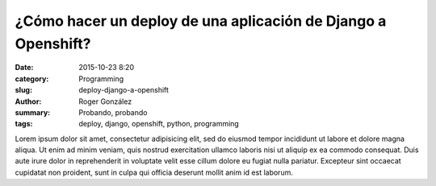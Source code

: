 ¿Cómo hacer un deploy de una aplicación de Django a Openshift?
##############################################################

:date: 2015-10-23 8:20
:category: Programming
:slug: deploy-django-a-openshift
:author: Roger González
:summary: Probando, probando
:tags: deploy, django, openshift, python, programming

Lorem ipsum dolor sit amet, consectetur adipisicing elit, sed do eiusmod
tempor incididunt ut labore et dolore magna aliqua. Ut enim ad minim veniam,
quis nostrud exercitation ullamco laboris nisi ut aliquip ex ea commodo
consequat. Duis aute irure dolor in reprehenderit in voluptate velit esse
cillum dolore eu fugiat nulla pariatur. Excepteur sint occaecat cupidatat non
proident, sunt in culpa qui officia deserunt mollit anim id est laborum.